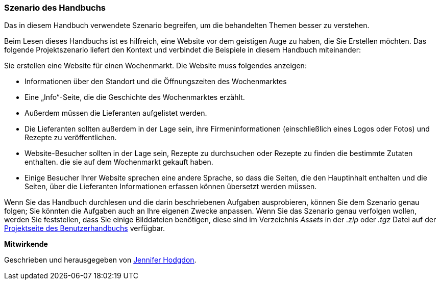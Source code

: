 [[preface-scenario]]
=== Szenario des Handbuchs

[role="summary"]
Das in diesem Handbuch verwendete Szenario begreifen, 
um die behandelten Themen besser zu verstehen.

(((Scenario for this document (farmers market),overview)))
(((Guiding scenario for this document (farmers market))))
(((Usage scenario for this document (farmers market))))
(((Farmers market,usage scenario for this document)))

Beim Lesen dieses Handbuchs ist es hilfreich, eine Website vor dem geistigen Auge zu haben, die Sie Erstellen möchten.
Das folgende Projektszenario liefert den Kontext und verbindet
die Beispiele in diesem Handbuch miteinander:

Sie erstellen eine Website für einen Wochenmarkt. Die Website muss folgendes anzeigen:

* Informationen über den Standort und die Öffnungszeiten des Wochenmarktes

* Eine „Info“-Seite, die die Geschichte des Wochenmarktes erzählt.

* Außerdem müssen die Lieferanten aufgelistet werden.

* Die Lieferanten sollten außerdem in der Lage sein, ihre Firmeninformationen (einschließlich eines Logos oder Fotos) und Rezepte zu veröffentlichen.

* Website-Besucher sollten in der Lage sein, Rezepte zu durchsuchen oder Rezepte zu finden die bestimmte Zutaten enthalten. die sie auf dem Wochenmarkt gekauft haben.

* Einige Besucher Ihrer Website sprechen eine andere Sprache, so dass die Seiten, die den Hauptinhalt enthalten und die Seiten, über die Lieferanten
Informationen erfassen können übersetzt werden müssen.

Wenn Sie das Handbuch durchlesen und die darin beschriebenen Aufgaben ausprobieren, können Sie
dem Szenario genau folgen; Sie könnten die Aufgaben auch an Ihre eigenen
Zwecke anpassen. Wenn Sie das Szenario genau verfolgen wollen, werden Sie feststellen, dass Sie
einige Bilddateien benötigen, diese sind im Verzeichnis _Assets_ in der _.zip_
oder _.tgz_ Datei auf der
https://www.drupal.org/project/user_guide[Projektseite des Benutzerhandbuchs] verfügbar.

*Mitwirkende*

Geschrieben und herausgegeben von https://www.drupal.org/u/jhodgdon[Jennifer Hodgdon].
